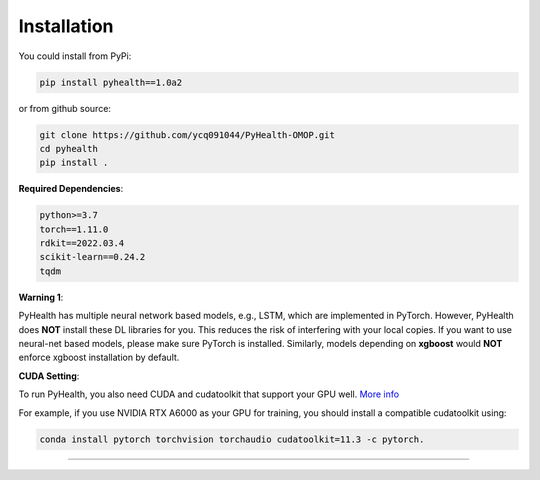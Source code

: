 Installation
============

You could install from PyPi:

.. code-block:: bash

    pip install pyhealth==1.0a2


or from github source:

.. code-block:: bash

   git clone https://github.com/ycq091044/PyHealth-OMOP.git
   cd pyhealth
   pip install .


**Required Dependencies**\ :

.. code-block:: bash

    python>=3.7
    torch==1.11.0
    rdkit==2022.03.4
    scikit-learn==0.24.2
    tqdm

**Warning 1**\ :

PyHealth has multiple neural network based models, e.g., LSTM, which are
implemented in PyTorch. However, PyHealth does **NOT** install these DL libraries for you.
This reduces the risk of interfering with your local copies.
If you want to use neural-net based models, please make sure PyTorch is installed.
Similarly, models depending on **xgboost** would **NOT** enforce xgboost installation by default.


**CUDA Setting**\ :

To run PyHealth, you also need CUDA and cudatoolkit that support your GPU well. `More info <https://developer.nvidia.com/cuda-gpus/>`_

For example, if you use NVIDIA RTX A6000 as your GPU for training, you should install a compatible cudatoolkit using:

.. code-block:: bash

    conda install pytorch torchvision torchaudio cudatoolkit=11.3 -c pytorch.

----